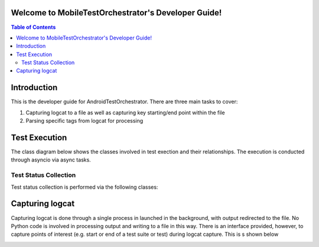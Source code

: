 .. _developer_guide:

Welcome to MobileTestOrchestrator's Developer Guide!
=====================================================
.. contents:: Table of Contents


Introduction
============

This is the developer guide for AndroidTestOrchestrator.  There are three main tasks to cover:

#. Capturing logcat to a file as well as capturing key starting/end point within the file
#. Parsing specific tags from logcat for processing

Test Execution
==============
The class diagram below shows the classes involved in test exection and their relationships.  The execution is
conducted through asyncio via async tasks.

.. image:: resources/TestExecutionClassDiagram.png

Test Status Collection
----------------------

Test status collection is performed via the following classes:

.. image:: resources/TestStatusCollectionCD.png

Capturing logcat
================

Capturing logcat is done through a single process in launched in the background, with output redirected to the file.
No Python code is involved in processing output and writing to a file in this way.  There is an interface provided,
however, to capture points of interest (e.g. start or end of a test suite or test) during logcat capture.  This is s
shown below

.. image:: resources/LogcatCaptureSequence.png



